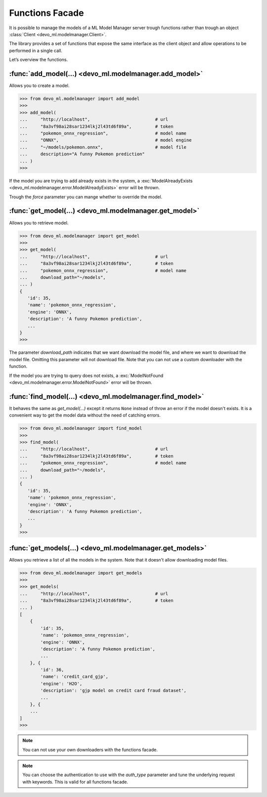 Functions Facade
================

It is possible to manage the models of a ML Model Manager server trough
functions rather than trough an object
:class:`Client <devo_ml.modelmanager.Client>`.

The library provides a set of functions that expose the same interface as the
client object and allow operations to be performed in a single call.

Let’s overview the functions.


:func:`add_model(...) <devo_ml.modelmanager.add_model>`
-------------------------------------------------------

Allows you to create a model.

.. code-block::

    >>> from devo_ml.modelmanager import add_model
    >>>
    >>> add_model(
    ...     "http://localhost",                         # url
    ...     "8a3vf98ai28sar1234lkj2l43td6f89a",         # token
    ...     "pokemon_onnx_regression",                  # model name
    ...     "ONNX",                                     # model engine
    ...     "~/models/pokemon.onnx",                    # model file
    ...     description="A funny Pokemon prediction"
    ... )
    >>>

If the model you are trying to add already exists in the system, a
:exc:`ModelAlreadyExists <devo_ml.modelmanager.error.ModelAlreadyExists>`
error will be thrown.

Trough the `force` parameter you can mange whether to override the model.


:func:`get_model(...) <devo_ml.modelmanager.get_model>`
-------------------------------------------------------

Allows you to retrieve model.

.. code-block::

    >>> from devo_ml.modelmanager import get_model
    >>>
    >>> get_model(
    ...     "http://localhost",                         # url
    ...     "8a3vf98ai28sar1234lkj2l43td6f89a",         # token
    ...     "pokemon_onnx_regression",                  # model name
    ...     download_path="~/models",
    ... )
    {
       'id': 35,
       'name': 'pokemon_onnx_regression',
       'engine': 'ONNX',
       'description': 'A funny Pokemon prediction',
       ...
    }
    >>>

The parameter `download_path` indicates that we want download the model file,
and where we want to download the model file. Omitting this parameter will not
download file. Note that you can not use a custom downloader with
the function.

If the model you are trying to query does not exists, a
:exc:`ModelNotFound <devo_ml.modelmanager.error.ModelNotFound>`
error will be thrown.


:func:`find_model(...) <devo_ml.modelmanager.find_model>`
---------------------------------------------------------

It behaves the same as `get_model(...)` except it returns ``None`` instead of
throw an error if the model doesn't exists. It is a convenient way to get the
model data without the need of catching errors.

.. code-block::

    >>> from devo_ml.modelmanager import find_model
    >>>
    >>> find_model(
    ...     "http://localhost",                         # url
    ...     "8a3vf98ai28sar1234lkj2l43td6f89a",         # token
    ...     "pokemon_onnx_regression",                  # model name
    ...     download_path="~/models",
    ... )
    {
       'id': 35,
       'name': 'pokemon_onnx_regression',
       'engine': 'ONNX',
       'description': 'A funny Pokemon prediction',
       ...
    }
    >>>


:func:`get_models(...) <devo_ml.modelmanager.get_models>`
---------------------------------------------------------

Allows you retrieve a list of all the models in the system. Note that it doesn't
allow downloading model files.

.. code-block::

    >>> from devo_ml.modelmanager import get_models
    >>>
    >>> get_models(
    ...     "http://localhost",                         # url
    ...     "8a3vf98ai28sar1234lkj2l43td6f89a",         # token
    ... )
    [
        {
            'id': 35,
            'name': 'pokemon_onnx_regression',
            'engine': 'ONNX',
            'description': 'A funny Pokemon prediction',
            ...
        }, {
            'id': 36,
            'name': 'credit_card_gjp',
            'engine': 'H2O',
            'description': 'gjp model on credit card fraud dataset',
            ...
        }, {
        ...
    ]
    >>>


.. note::

    You can not use your own downloaders with the functions facade.

.. note::

    You can choose the authentication to use with the `auth_type` parameter and
    tune the underlying request with keywords. This is valid for all functions
    facade.
